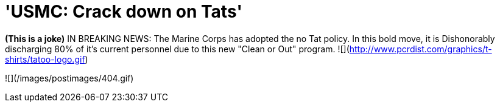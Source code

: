 = 'USMC: Crack down on Tats'
:hp-tags: ashleypark

**(This is a joke)** IN BREAKING NEWS:  The Marine Corps has adopted the no Tat policy. In this bold move, it is Dishonorably discharging 80% of it's current personnel due to this new "Clean or Out" program.  ![](http://www.pcrdist.com/graphics/t-shirts/tatoo-logo.gif)

![](/images/postimages/404.gif)  
